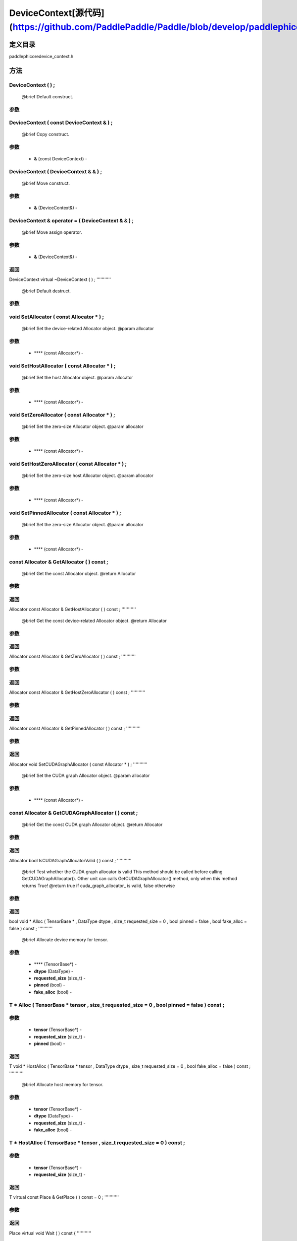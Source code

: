 .. _cn_api_DeviceContext:

DeviceContext[源代码](https://github.com/PaddlePaddle/Paddle/blob/develop/paddle\phi\core\device_context.h)
-------------------------------

.. cpp:class:: DeviceContext ( const DeviceContext & ) ;
 DeviceContext provides device-related interfaces. All kernels must access the interfaces provided by the backend through DeviceContext.


定义目录
:::::::::::::::::::::
paddle\phi\core\device_context.h

方法
:::::::::::::::::::::

DeviceContext ( ) ;
'''''''''''
 @brief Default construct.


**参数**
'''''''''''



DeviceContext ( const DeviceContext & ) ;
'''''''''''
 @brief Copy construct.


**参数**
'''''''''''
	- **&** (const DeviceContext) - 



DeviceContext ( DeviceContext & & ) ;
'''''''''''
 @brief Move construct.


**参数**
'''''''''''
	- **&** (DeviceContext&) - 



DeviceContext & operator = ( DeviceContext & & ) ;
'''''''''''
 @brief Move assign operator.


**参数**
'''''''''''
	- **&** (DeviceContext&) - 



**返回**
'''''''''''
DeviceContext
virtual ~DeviceContext ( ) ;
'''''''''''
 @brief Default destruct.


**参数**
'''''''''''



void SetAllocator ( const Allocator * ) ;
'''''''''''
 @brief Set the device-related Allocator object. @param allocator


**参数**
'''''''''''
	- **** (const Allocator*) - 



void SetHostAllocator ( const Allocator * ) ;
'''''''''''
 @brief Set the host Allocator object. @param allocator


**参数**
'''''''''''
	- **** (const Allocator*) - 



void SetZeroAllocator ( const Allocator * ) ;
'''''''''''
 @brief Set the zero-size Allocator object. @param allocator


**参数**
'''''''''''
	- **** (const Allocator*) - 



void SetHostZeroAllocator ( const Allocator * ) ;
'''''''''''
 @brief Set the zero-size host Allocator object. @param allocator


**参数**
'''''''''''
	- **** (const Allocator*) - 



void SetPinnedAllocator ( const Allocator * ) ;
'''''''''''
 @brief Set the zero-size Allocator object. @param allocator


**参数**
'''''''''''
	- **** (const Allocator*) - 



const Allocator & GetAllocator ( ) const ;
'''''''''''
 @brief Get the const Allocator object. @return Allocator


**参数**
'''''''''''



**返回**
'''''''''''
Allocator
const Allocator & GetHostAllocator ( ) const ;
'''''''''''
 @brief Get the const device-related Allocator object. @return Allocator


**参数**
'''''''''''



**返回**
'''''''''''
Allocator
const Allocator & GetZeroAllocator ( ) const ;
'''''''''''


**参数**
'''''''''''



**返回**
'''''''''''
Allocator
const Allocator & GetHostZeroAllocator ( ) const ;
'''''''''''


**参数**
'''''''''''



**返回**
'''''''''''
Allocator
const Allocator & GetPinnedAllocator ( ) const ;
'''''''''''


**参数**
'''''''''''



**返回**
'''''''''''
Allocator
void SetCUDAGraphAllocator ( const Allocator * ) ;
'''''''''''
 @brief Set the CUDA graph Allocator object. @param allocator


**参数**
'''''''''''
	- **** (const Allocator*) - 



const Allocator & GetCUDAGraphAllocator ( ) const ;
'''''''''''
 @brief Get the const CUDA graph Allocator object. @return Allocator


**参数**
'''''''''''



**返回**
'''''''''''
Allocator
bool IsCUDAGraphAllocatorValid ( ) const ;
'''''''''''
 @brief Test whether the CUDA graph allocator is valid This method should be called before calling GetCUDAGraphAllocator(). Other unit can calls GetCUDAGraphAllocator() method, only when this method returns True! @return true if cuda_graph_allocator_ is valid, false otherwise


**参数**
'''''''''''



**返回**
'''''''''''
bool
void * Alloc ( TensorBase * , DataType dtype , size_t requested_size = 0 , bool pinned = false , bool fake_alloc = false ) const ;
'''''''''''
 @brief Allocate device memory for tensor.


**参数**
'''''''''''
	- **** (TensorBase*) - 
	- **dtype** (DataType) - 
	- **requested_size** (size_t) - 
	- **pinned** (bool) - 
	- **fake_alloc** (bool) - 



T * Alloc ( TensorBase * tensor , size_t requested_size = 0 , bool pinned = false ) const ;
'''''''''''


**参数**
'''''''''''
	- **tensor** (TensorBase*) - 
	- **requested_size** (size_t) - 
	- **pinned** (bool) - 



**返回**
'''''''''''
T
void * HostAlloc ( TensorBase * tensor , DataType dtype , size_t requested_size = 0 , bool fake_alloc = false ) const ;
'''''''''''
 @brief Allocate host memory for tensor.


**参数**
'''''''''''
	- **tensor** (TensorBase*) - 
	- **dtype** (DataType) - 
	- **requested_size** (size_t) - 
	- **fake_alloc** (bool) - 



T * HostAlloc ( TensorBase * tensor , size_t requested_size = 0 ) const ;
'''''''''''


**参数**
'''''''''''
	- **tensor** (TensorBase*) - 
	- **requested_size** (size_t) - 



**返回**
'''''''''''
T
virtual const Place & GetPlace ( ) const = 0 ;
'''''''''''


**参数**
'''''''''''



**返回**
'''''''''''
Place
virtual void Wait ( ) const {
'''''''''''


**参数**
'''''''''''



void SetGenerator ( Generator * ) ;
'''''''''''
 @brief Set the generator for special op. @param Generator


**参数**
'''''''''''
	- **** (Generator*) - 



Generator * GetGenerator ( ) const ;
'''''''''''
 @brief Get the generator object. @return Generator


**参数**
'''''''''''



**返回**
'''''''''''
Generator
void SetHostGenerator ( Generator * ) ;
'''''''''''
 @brief Set the host generator for special op. @param Generator


**参数**
'''''''''''
	- **** (Generator*) - 



Generator * GetHostGenerator ( ) const ;
'''''''''''
 @brief Get the host generator object. @return Generator


**参数**
'''''''''''



**返回**
'''''''''''
Generator
TypeInfo<DeviceContext> type_info ( ) const {
'''''''''''
 @brief Return the type information of the derived class to supportsafely downcast in non-rtti environment. @return The type information of the derived class.


**参数**
'''''''''''



**返回**
'''''''''''
TypeInfo<DeviceContext>
void SetCommContext ( distributed::CommContext * comm_context ) ;
'''''''''''
 @brief Set the comm context point. @param CommContext


**参数**
'''''''''''
	- **comm_context** (distributed::CommContext*) - 



distributed::CommContext * GetCommContext ( ) const ;
'''''''''''
 @brief Get the comm context point. @return comm context point


**参数**
'''''''''''



**返回**
'''''''''''
distributed::CommContext
